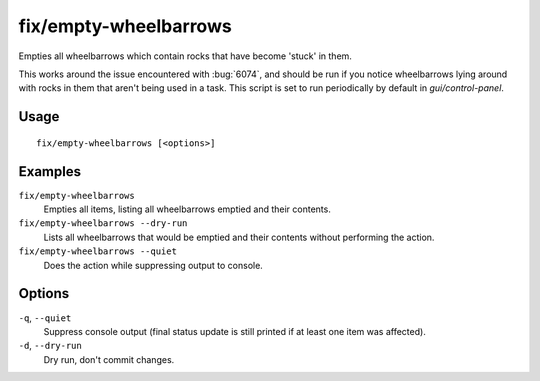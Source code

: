 fix/empty-wheelbarrows
======================

.. dfhack-tool::
    :summary: Empties stuck items from wheelbarrows.
    :tags: fort bugfix items

Empties all wheelbarrows which contain rocks that have become 'stuck' in them.

This works around the issue encountered with :bug:`6074`, and should be run
if you notice wheelbarrows lying around with rocks in them that aren't
being used in a task. This script is set to run periodically by default in
`gui/control-panel`.

Usage
-----
::

    fix/empty-wheelbarrows [<options>]

Examples
--------

``fix/empty-wheelbarrows``
    Empties all items, listing all wheelbarrows emptied and their contents.
``fix/empty-wheelbarrows --dry-run``
    Lists all wheelbarrows that would be emptied and their contents without performing the action.
``fix/empty-wheelbarrows --quiet``
    Does the action while suppressing output to console.

Options
-------

``-q``, ``--quiet``
    Suppress console output (final status update is still printed if at least one item was affected).
``-d``, ``--dry-run``
    Dry run, don't commit changes.
